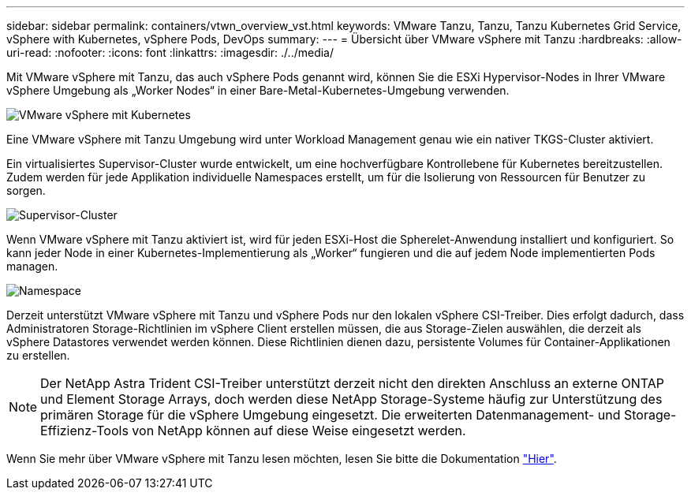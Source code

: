 ---
sidebar: sidebar 
permalink: containers/vtwn_overview_vst.html 
keywords: VMware Tanzu, Tanzu, Tanzu Kubernetes Grid Service, vSphere with Kubernetes, vSphere Pods, DevOps 
summary:  
---
= Übersicht über VMware vSphere mit Tanzu
:hardbreaks:
:allow-uri-read: 
:nofooter: 
:icons: font
:linkattrs: 
:imagesdir: ./../media/


Mit VMware vSphere mit Tanzu, das auch vSphere Pods genannt wird, können Sie die ESXi Hypervisor-Nodes in Ihrer VMware vSphere Umgebung als „Worker Nodes“ in einer Bare-Metal-Kubernetes-Umgebung verwenden.

image::vtwn_image30.png[VMware vSphere mit Kubernetes]

Eine VMware vSphere mit Tanzu Umgebung wird unter Workload Management genau wie ein nativer TKGS-Cluster aktiviert.

Ein virtualisiertes Supervisor-Cluster wurde entwickelt, um eine hochverfügbare Kontrollebene für Kubernetes bereitzustellen. Zudem werden für jede Applikation individuelle Namespaces erstellt, um für die Isolierung von Ressourcen für Benutzer zu sorgen.

image::vtwn_image29.png[Supervisor-Cluster]

Wenn VMware vSphere mit Tanzu aktiviert ist, wird für jeden ESXi-Host die Spherelet-Anwendung installiert und konfiguriert. So kann jeder Node in einer Kubernetes-Implementierung als „Worker“ fungieren und die auf jedem Node implementierten Pods managen.

image::vtwn_image28.png[Namespace]

Derzeit unterstützt VMware vSphere mit Tanzu und vSphere Pods nur den lokalen vSphere CSI-Treiber. Dies erfolgt dadurch, dass Administratoren Storage-Richtlinien im vSphere Client erstellen müssen, die aus Storage-Zielen auswählen, die derzeit als vSphere Datastores verwendet werden können. Diese Richtlinien dienen dazu, persistente Volumes für Container-Applikationen zu erstellen.


NOTE: Der NetApp Astra Trident CSI-Treiber unterstützt derzeit nicht den direkten Anschluss an externe ONTAP und Element Storage Arrays, doch werden diese NetApp Storage-Systeme häufig zur Unterstützung des primären Storage für die vSphere Umgebung eingesetzt. Die erweiterten Datenmanagement- und Storage-Effizienz-Tools von NetApp können auf diese Weise eingesetzt werden.

Wenn Sie mehr über VMware vSphere mit Tanzu lesen möchten, lesen Sie bitte die Dokumentation link:https://docs.vmware.com/en/VMware-vSphere/7.0/vmware-vsphere-with-tanzu/GUID-152BE7D2-E227-4DAA-B527-557B564D9718.html["Hier"^].
